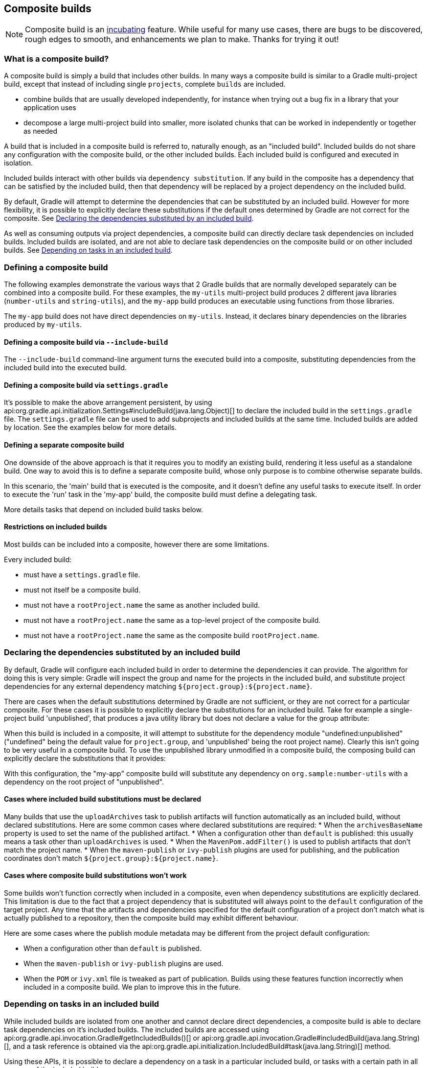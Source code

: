 // Copyright 2017 the original author or authors.
//
// Licensed under the Apache License, Version 2.0 (the "License");
// you may not use this file except in compliance with the License.
// You may obtain a copy of the License at
//
//      http://www.apache.org/licenses/LICENSE-2.0
//
// Unless required by applicable law or agreed to in writing, software
// distributed under the License is distributed on an "AS IS" BASIS,
// WITHOUT WARRANTIES OR CONDITIONS OF ANY KIND, either express or implied.
// See the License for the specific language governing permissions and
// limitations under the License.

[[composite_builds]]
== Composite builds

NOTE:  Composite build is an <<feature_lifecycle,incubating>> feature. While useful for many use cases, there are bugs to be discovered, rough edges to smooth, and enhancements we plan to make. Thanks for trying it out! 


[[composite_build_intro]]
=== What is a composite build?

A composite build is simply a build that includes other builds. In many ways a composite build is similar to a Gradle multi-project build, except that instead of including single `projects`, complete `builds` are included.

* combine builds that are usually developed independently, for instance when trying out a bug fix in a library that your application uses
* decompose a large multi-project build into smaller, more isolated chunks that can be worked in independently or together as needed

A build that is included in a composite build is referred to, naturally enough, as an "included build". Included builds do not share any configuration with the composite build, or the other included builds. Each included build is configured and executed in isolation.

Included builds interact with other builds via `dependency substitution`. If any build in the composite has a dependency that can be satisfied by the included build, then that dependency will be replaced by a project dependency on the included build.

By default, Gradle will attempt to determine the dependencies that can be substituted by an included build. However for more flexibility, it is possible to explicitly declare these substitutions if the default ones determined by Gradle are not correct for the composite. See <<included_build_declaring_substitutions>>.

As well as consuming outputs via project dependencies, a composite build can directly declare task dependencies on included builds. Included builds are isolated, and are not able to declare task dependencies on the composite build or on other included builds. See <<included_build_task_dependencies>>.

[[defining_composite_builds]]
=== Defining a composite build

The following examples demonstrate the various ways that 2 Gradle builds that are normally developed separately can be combined into a composite build. For these examples, the `my-utils` multi-project build produces 2 different java libraries (`number-utils` and `string-utils`), and the `my-app` build produces an executable using functions from those libraries.

The `my-app` build does not have direct dependencies on `my-utils`. Instead, it declares binary dependencies on the libraries produced by `my-utils`.

++++
<sample id="compositeBuilds_basic" dir="compositeBuilds/basic" title="Dependencies of my-app" includeLocation="true">
            <sourcefile file="my-app/build.gradle"/>
        </sample>
++++


[[command_line_composite]]
==== Defining a composite build via `--include-build`

The `--include-build` command-line argument turns the executed build into a composite, substituting dependencies from the included build into the executed build.

++++
<sample id="compositeBuilds_basic_cli" dir="compositeBuilds/basic/my-app" title="Declaring a command-line composite">
                <output args="--include-build ../my-utils run" ignoreExtraLines="true"/>
            </sample>
++++


[[settings_defined_composite]]
==== Defining a composite build via `settings.gradle`

It's possible to make the above arrangement persistent, by using api:org.gradle.api.initialization.Settings#includeBuild(java.lang.Object)[] to declare the included build in the `settings.gradle` file. The `settings.gradle` file can be used to add subprojects and included builds at the same time. Included builds are added by location. See the examples below for more details.

[[separate_composite]]
==== Defining a separate composite build

One downside of the above approach is that it requires you to modify an existing build, rendering it less useful as a standalone build. One way to avoid this is to define a separate composite build, whose only purpose is to combine otherwise separate builds.

++++
<sample id="compositeBuilds_basic_composite" dir="compositeBuilds/basic/composite" title="Declaring a separate composite">
                <sourcefile file="settings.gradle"/>
            </sample>
++++

In this scenario, the 'main' build that is executed is the composite, and it doesn't define any useful tasks to execute itself. In order to execute the 'run' task in the 'my-app' build, the composite build must define a delegating task.

++++
<sample id="compositeBuilds_basic_composite_run" dir="compositeBuilds/basic/composite" title="Depending on task from included build">
                <sourcefile file="build.gradle" snippet="run"/>
            </sample>
++++

More details tasks that depend on included build tasks below.

[[included_builds]]
==== Restrictions on included builds

Most builds can be included into a composite, however there are some limitations.

Every included build: 

* must have a `settings.gradle` file.
* must not itself be a composite build.
* must not have a `rootProject.name` the same as another included build.
* must not have a `rootProject.name` the same as a top-level project of the composite build.
* must not have a `rootProject.name` the same as the composite build `rootProject.name`.
 

[[included_build_declaring_substitutions]]
=== Declaring the dependencies substituted by an included build

By default, Gradle will configure each included build in order to determine the dependencies it can provide. The algorithm for doing this is very simple: Gradle will inspect the group and name for the projects in the included build, and substitute project dependencies for any external dependency matching `${project.group}:${project.name}`.

There are cases when the default substitutions determined by Gradle are not sufficient, or they are not correct for a particular composite. For these cases it is possible to explicitly declare the substitutions for an included build. Take for example a single-project build 'unpublished', that produces a java utility library but does not declare a value for the group attribute:

++++
<sample id="compositeBuilds_declared_unpublished" dir="compositeBuilds/declared-substitution/anonymous-library" title="Build that does not declare group attribute">
            <sourcefile file="build.gradle"/>
        </sample>
++++

When this build is included in a composite, it will attempt to substitute for the dependency module "undefined:unpublished" ("undefined" being the default value for `project.group`, and 'unpublished' being the root project name). Clearly this isn't going to be very useful in a composite build. To use the unpublished library unmodified in a composite build, the composing build can explicitly declare the substitutions that it provides:

++++
<sample id="compositeBuilds_declared_unpublished" dir="compositeBuilds/declared-substitution/my-app" title="Declaring the substitutions for an included build">
            <sourcefile file="settings.gradle"/>
        </sample>
++++

With this configuration, the "my-app" composite build will substitute any dependency on `org.sample:number-utils` with a dependency on the root project of "unpublished".


[[included_build_substitution_requirements]]
==== Cases where included build substitutions must be declared

Many builds that use the `uploadArchives` task to publish artifacts will function automatically as an included build, without declared substitutions. Here are some common cases where declared substitutions are required: 
* When the `archivesBaseName` property is used to set the name of the published artifact.
* When a configuration other than `default` is published: this usually means a task other than `uploadArchives` is used.
* When the `MavenPom.addFilter()` is used to publish artifacts that don't match the project name.
* When the `maven-publish` or `ivy-publish` plugins are used for publishing, and the publication coordinates don't match `${project.group}:${project.name}`.
 

[[included_build_substitution_limitations]]
==== Cases where composite build substitutions won't work

Some builds won't function correctly when included in a composite, even when dependency substitutions are explicitly declared. This limitation is due to the fact that a project dependency that is substituted will always point to the `default` configuration of the target project. Any time that the artifacts and dependencies specified for the default configuration of a project don't match what is actually published to a repository, then the composite build may exhibit different behaviour.

Here are some cases where the publish module metadata may be different from the project default configuration: 

* When a configuration other than `default` is published.
* When the `maven-publish` or `ivy-publish` plugins are used.
* When the `POM` or `ivy.xml` file is tweaked as part of publication.
 Builds using these features function incorrectly when included in a composite build. We plan to improve this in the future.

[[included_build_task_dependencies]]
=== Depending on tasks in an included build

While included builds are isolated from one another and cannot declare direct dependencies, a composite build is able to declare task dependencies on it's included builds. The included builds are accessed using api:org.gradle.api.invocation.Gradle#getIncludedBuilds()[] or api:org.gradle.api.invocation.Gradle#includedBuild(java.lang.String)[], and a task reference is obtained via the api:org.gradle.api.initialization.IncludedBuild#task(java.lang.String)[] method.

Using these APIs, it is possible to declare a dependency on a task in a particular included build, or tasks with a certain path in all or some of the included builds.

++++
<sample id="compositeBuilds_tasks_single" dir="compositeBuilds/basic/composite" title="Depending on a single task from an included build">
            <sourcefile file="build.gradle" snippet="run"/>
        </sample>
++++

++++
<sample id="compositeBuilds_tasks_multiple" dir="compositeBuilds/hierarchical-multirepo/multirepo-app" title="Depending on a tasks with path in all included builds">
            <sourcefile file="build.gradle" snippet="publishDeps"/>
        </sample>
++++


[[current_limitations_and_future_work]]
=== Current limitations and future plans for composite builds

We think composite builds are pretty useful already. However, there are some things that don't yet work the way we'd like, and other improvements that we think will make things work even better.

Limitations of the current implementation include: 

* No support for included builds that have publications that don't mirror the project default configuration. See <<included_build_substitution_limitations>>.
* Native builds are not supported. (Binary dependencies are not yet supported for native builds).
* Substituting plugins only works with the `buildscript` block but not with the `plugins` block.
 

Improvements we have planned for upcoming releases include: 

* Better detection of dependency substitution, for build that publish with custom coordinates, builds that produce multiple components, etc. This will reduce the cases where dependency substitution needs to be explicitly declared for an included build.
* The ability to target a task or tasks in an included build directly from the command line. We are currently exploring syntax options for allowing this functionality, which will remove many cases where a delegating task is required in the composite.
* Execution of included builds in parallel.
* Detection of changes to included builds when running with continuous build (`-t`).
* Making the implicit `buildSrc` project an included build.
* Supporting composite-of-composite builds.
 